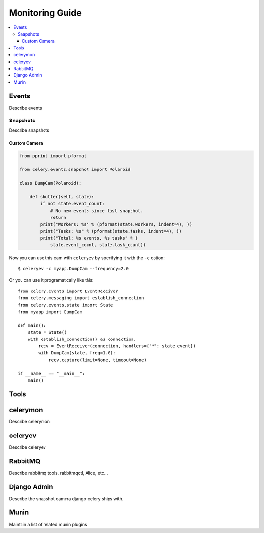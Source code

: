 ==================
 Monitoring Guide
==================

.. contents::
    :local:

Events
======

Describe events


Snapshots
---------

Describe snapshots


Custom Camera
~~~~~~~~~~~~~

.. code-block:: python

    from pprint import pformat

    from celery.events.snapshot import Polaroid

    class DumpCam(Polaroid):

        def shutter(self, state):
            if not state.event_count:
                # No new events since last snapshot.
                return
            print("Workers: %s" % (pformat(state.workers, indent=4), ))
            print("Tasks: %s" % (pformat(state.tasks, indent=4), ))
            print("Total: %s events, %s tasks" % (
                state.event_count, state.task_count))

Now you can use this cam with ``celeryev`` by specifying
it with the ``-c`` option::

    $ celeryev -c myapp.DumpCam --frequency=2.0

Or you can use it programatically like this::

    from celery.events import EventReceiver
    from celery.messaging import establish_connection
    from celery.events.state import State
    from myapp import DumpCam

    def main():
        state = State()
        with establish_connection() as connection:
            recv = EventReceiver(connection, handlers={"*": state.event})
            with DumpCam(state, freq=1.0):
                recv.capture(limit=None, timeout=None)

    if __name__ == "__main__":
        main()




Tools
=====

celerymon
=========

Describe celerymon

celeryev
========

Describe celeryev

RabbitMQ
========

Describe rabbitmq tools. rabbitmqctl, Alice, etc...

Django Admin
============

Describe the snapshot camera django-celery ships with.

Munin
=====

Maintain a list of related munin plugins
